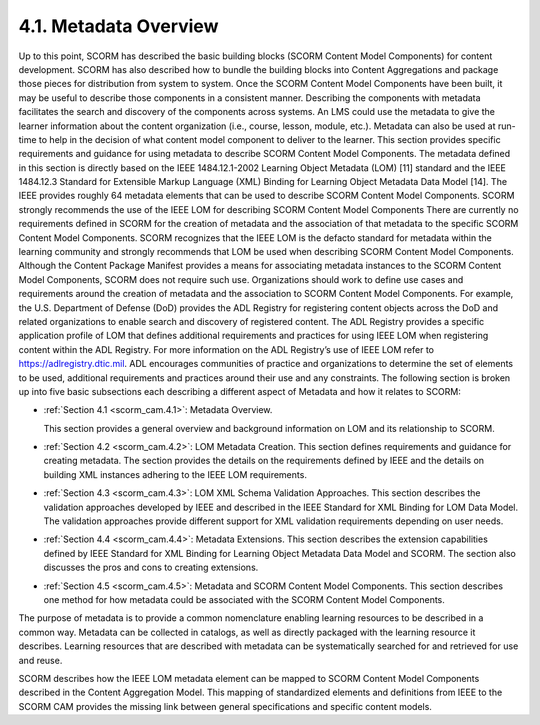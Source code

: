 4.1. Metadata Overview
------------------------------------

Up to this point, SCORM has described the basic building blocks (SCORM Content Model Components) for content development. SCORM has also described how to bundle the building blocks into Content Aggregations and package those pieces for distribution from system to system. Once the SCORM Content Model Components have been built, it may be useful to describe those components in a consistent manner. Describing the components with metadata facilitates the search and discovery of the components across systems. An LMS could use the metadata to give the learner information about the content organization (i.e., course, lesson, module, etc.). Metadata can also be used at run-time to help in the decision of what content model component to deliver to the learner.
This section provides specific requirements and guidance for using metadata to describe SCORM Content Model Components. The metadata defined in this section is directly based on the IEEE 1484.12.1-2002 Learning Object Metadata (LOM) [11] standard and the IEEE 1484.12.3 Standard for Extensible Markup Language (XML) Binding for Learning Object Metadata Data Model [14]. The IEEE provides roughly 64 metadata elements that can be used to describe SCORM Content Model Components. SCORM strongly recommends the use of the IEEE LOM for describing SCORM Content Model Components
There are currently no requirements defined in SCORM for the creation of metadata and the association of that metadata to the specific SCORM Content Model Components. SCORM recognizes that the IEEE LOM is the defacto standard for metadata within the learning community and strongly recommends that LOM be used when describing SCORM Content Model Components. Although the Content Package Manifest provides a means for associating metadata instances to the SCORM Content Model Components, SCORM does not require such use. Organizations should work to define use cases and requirements around the creation of metadata and the association to SCORM Content Model Components. For example, the U.S. Department of Defense (DoD) provides the ADL Registry for registering content objects across the DoD and related organizations to enable search and discovery of registered content. The ADL Registry provides a specific application profile of LOM that defines additional requirements and practices for using IEEE LOM when registering content within the ADL Registry. For more information on the ADL Registry’s use of IEEE LOM refer to https://adlregistry.dtic.mil. ADL encourages communities of practice and organizations to determine the set of elements to be used, additional requirements and practices around their use and any constraints.
The following section is broken up into five basic subsections each describing a different aspect of Metadata and how it relates to SCORM:

- :ref:`Section 4.1 <scorm_cam.4.1>`: Metadata Overview. 

  This section provides a general overview and background information on LOM and its relationship to SCORM.

- :ref:`Section 4.2 <scorm_cam.4.2>`: 
  LOM Metadata Creation. This section defines requirements and guidance for creating metadata. The section provides the details on the requirements defined by IEEE and the details on building XML instances adhering to the IEEE LOM requirements.

- :ref:`Section 4.3 <scorm_cam.4.3>`: LOM XML Schema Validation Approaches. This section describes the validation approaches developed by IEEE and described in the IEEE Standard for XML Binding for LOM Data Model. The validation approaches provide different support for XML validation requirements depending on user needs.

- :ref:`Section 4.4 <scorm_cam.4.4>`: Metadata Extensions. This section describes the extension capabilities defined by IEEE Standard for XML Binding for Learning Object Metadata Data Model and SCORM. The section also discusses the pros and cons to creating extensions.

- :ref:`Section 4.5 <scorm_cam.4.5>`: Metadata and SCORM Content Model Components. This section describes one method for how metadata could be associated with the SCORM Content Model Components.

The purpose of metadata is to provide a common nomenclature enabling learning resources to be described in a common way. Metadata can be collected in catalogs, as well as directly packaged with the learning resource it describes. Learning resources that are described with metadata can be systematically searched for and retrieved for use and reuse.

SCORM describes how the IEEE LOM metadata element can be mapped to SCORM Content Model Components described in the Content Aggregation Model. This mapping of standardized elements and definitions from IEEE to the SCORM CAM provides the missing link between general specifications and specific content models.

